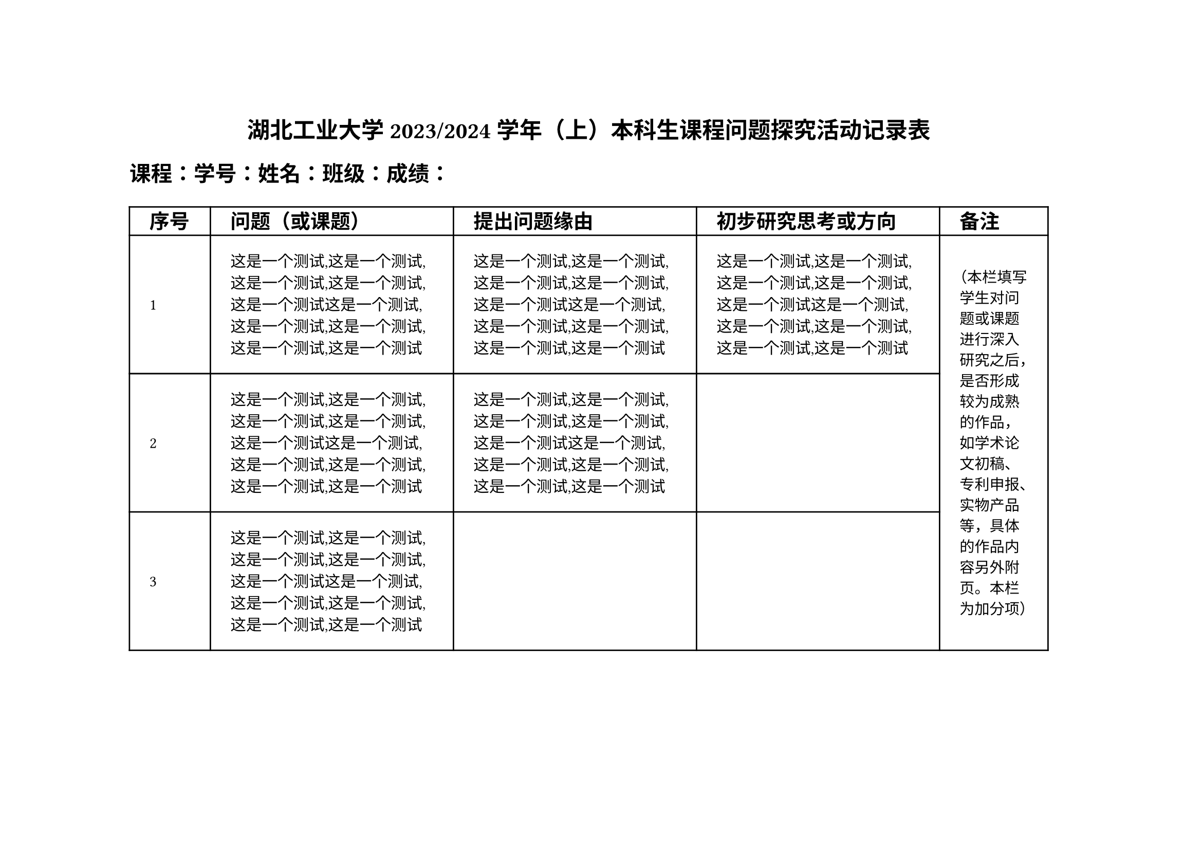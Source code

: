 #set page(width: 29.7cm,height: 21cm,margin:(top:3cm,bottom:3.8cm,left: 3.2cm,right: 3.8cm,))
#let heiti = ("Times New Roman", "Heiti SC", "Heiti TC", "SimHei")
#let songti = ("Times New Roman", "Songti SC", "Songti TC", "SimSun")
#let fangson = ("Times New Roman", "FangSong SC", "FangSong TC", "SimSun")
#align(center, text(size:16pt,font: heiti,weight: "bold")[
湖北工业大学 2023/2024 学年（上）本科生课程问题探究活动记录表
])

#text(15pt,font: songti,weight: "bold")[课程：学号：姓名：班级：成绩：]
#table(
  align: (horizon),
  rows: (0.7cm,auto,auto,auto,auto),
  columns: (2cm,auto,auto,auto,2.68cm),
  inset: 14pt,
  [#text(14pt,font: songti,weight: "bold")[序号];],
  [#text(14pt,font: songti,weight: "bold")[问题（或课题）];],
  [#text(14pt,font: songti,weight: "bold")[提出问题缘由];],
  [#text(14pt,font: songti,weight: "bold")[初步研究思考或方向];],
  [#text(14pt,font: songti,weight: "bold")[备注];],
  [#text()[1]],
  [这是一个测试,这是一个测试,这是一个测试,这是一个测试,这是一个测试这是一个测试,这是一个测试,这是一个测试,这是一个测试,这是一个测试],
  [这是一个测试,这是一个测试,这是一个测试,这是一个测试,这是一个测试这是一个测试,这是一个测试,这是一个测试,这是一个测试,这是一个测试],
  [这是一个测试,这是一个测试,这是一个测试,这是一个测试,这是一个测试这是一个测试,这是一个测试,这是一个测试,这是一个测试,这是一个测试],
  table.cell(rowspan: 3)[#text(10.5pt,font: songti)[（本栏填写学生对问题或课题进行深入研究之后，是否形成较为成熟的作品，如学术论文初稿、专利申报、实物产品等，具体的作品内容另外附页。本栏为加分项）]],
  
  [2],
  [这是一个测试,这是一个测试,这是一个测试,这是一个测试,这是一个测试这是一个测试,这是一个测试,这是一个测试,这是一个测试,这是一个测试],
  [这是一个测试,这是一个测试,这是一个测试,这是一个测试,这是一个测试这是一个测试,这是一个测试,这是一个测试,这是一个测试,这是一个测试],
  [],
  [3],
  [这是一个测试,这是一个测试,这是一个测试,这是一个测试,这是一个测试这是一个测试,这是一个测试,这是一个测试,这是一个测试,这是一个测试],
  [],
  [],
  [#text(14pt,font: songti)[教师评分]],
  [#text(14pt,font: songti)[占比40%]],
  [#text(14pt,font: songti)[占比30%]],
  [#text(14pt,font: songti)[占比30%]],
  [#text(14pt,font: songti)[0-20分]],
)

#text(12pt,font: fangson)[【注】
1.本表由每位学生自主提出与本课程相关的最有价值（或最有代表性）的三个问题（或课题）；2.教师评阅每科三问时，根据问题的深度与创新性（占比40%）、提出问题的缘由（占比30%）、初步研究思考（占比30%），进行综合评分，备注栏作为加分项，按0-20分进行评价；3.本表作为过程性考核之一，计入总评成绩。]
